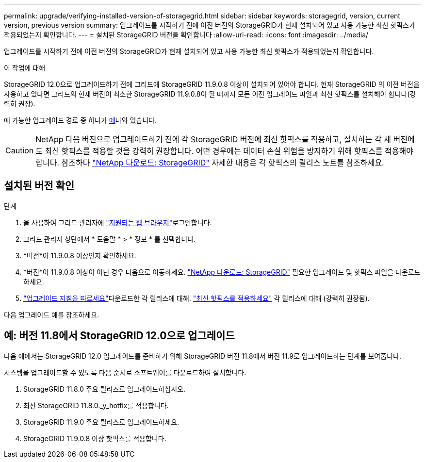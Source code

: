 ---
permalink: upgrade/verifying-installed-version-of-storagegrid.html 
sidebar: sidebar 
keywords: storagegrid, version, current version, previous version 
summary: 업그레이드를 시작하기 전에 이전 버전의 StorageGRID가 현재 설치되어 있고 사용 가능한 최신 핫픽스가 적용되었는지 확인합니다. 
---
= 설치된 StorageGRID 버전을 확인합니다
:allow-uri-read: 
:icons: font
:imagesdir: ../media/


[role="lead"]
업그레이드를 시작하기 전에 이전 버전의 StorageGRID가 현재 설치되어 있고 사용 가능한 최신 핫픽스가 적용되었는지 확인합니다.

.이 작업에 대해
StorageGRID 12.0으로 업그레이드하기 전에 그리드에 StorageGRID 11.9.0.8 이상이 설치되어 있어야 합니다.  현재 StorageGRID 의 이전 버전을 사용하고 있다면 그리드의 현재 버전이 최소한 StorageGRID 11.9.0.8이 될 때까지 모든 이전 업그레이드 파일과 최신 핫픽스를 설치해야 합니다(강력히 권장).

에 가능한 업그레이드 경로 중 하나가 <<example-upgrade-path,예>>나와 있습니다.


CAUTION: NetApp 다음 버전으로 업그레이드하기 전에 각 StorageGRID 버전에 최신 핫픽스를 적용하고, 설치하는 각 새 버전에도 최신 핫픽스를 적용할 것을 강력히 권장합니다.  어떤 경우에는 데이터 손실 위험을 방지하기 위해 핫픽스를 적용해야 합니다.  참조하다 https://mysupport.netapp.com/site/products/all/details/storagegrid/downloads-tab["NetApp 다운로드: StorageGRID"^] 자세한 내용은 각 핫픽스의 릴리스 노트를 참조하세요.



== 설치된 버전 확인

.단계
. 을 사용하여 그리드 관리자에 link:../admin/web-browser-requirements.html["지원되는 웹 브라우저"]로그인합니다.
. 그리드 관리자 상단에서 * 도움말 * > * 정보 * 를 선택합니다.
. *버전*이 11.9.0.8 이상인지 확인하세요.
. *버전*이 11.9.0.8 이상이 아닌 경우 다음으로 이동하세요. https://mysupport.netapp.com/site/products/all/details/storagegrid/downloads-tab["NetApp 다운로드: StorageGRID"^] 필요한 업그레이드 및 핫픽스 파일을 다운로드하세요.
. link:../upgrade/index.html["업그레이드 지침을 따르세요"]다운로드한 각 릴리스에 대해. link:../maintain/storagegrid-hotfix-procedure.html["최신 핫픽스를 적용하세요"] 각 릴리스에 대해 (강력히 권장됨).


다음 업그레이드 예를 참조하세요.



== [[example-upgrade-path]]예: 버전 11.8에서 StorageGRID 12.0으로 업그레이드

다음 예에서는 StorageGRID 12.0 업그레이드를 준비하기 위해 StorageGRID 버전 11.8에서 버전 11.9로 업그레이드하는 단계를 보여줍니다.

시스템을 업그레이드할 수 있도록 다음 순서로 소프트웨어를 다운로드하여 설치합니다.

. StorageGRID 11.8.0 주요 릴리즈로 업그레이드하십시오.
. 최신 StorageGRID 11.8.0._y_hotfix를 적용합니다.
. StorageGRID 11.9.0 주요 릴리스로 업그레이드하세요.
. StorageGRID 11.9.0.8 이상 핫픽스를 적용합니다.

